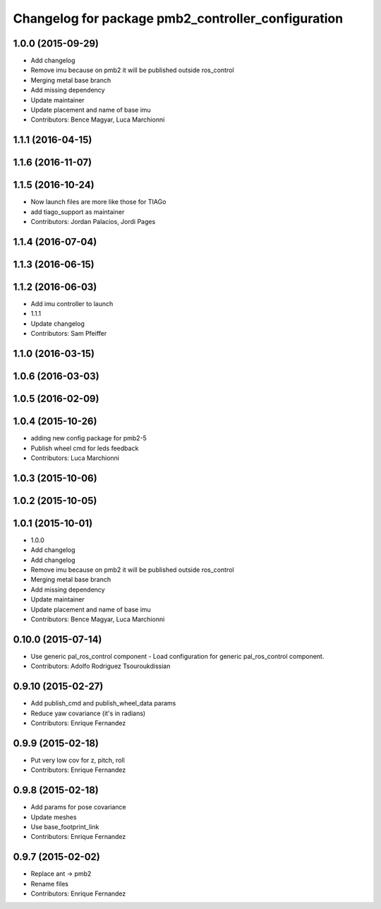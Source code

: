 ^^^^^^^^^^^^^^^^^^^^^^^^^^^^^^^^^^^^^^^^^^^^^^^^^^^
Changelog for package pmb2_controller_configuration
^^^^^^^^^^^^^^^^^^^^^^^^^^^^^^^^^^^^^^^^^^^^^^^^^^^

1.0.0 (2015-09-29)
------------------
* Add changelog
* Remove imu because on pmb2 it will be published outside ros_control
* Merging metal base branch
* Add missing dependency
* Update maintainer
* Update placement and name of base imu
* Contributors: Bence Magyar, Luca Marchionni

1.1.1 (2016-04-15)
------------------

1.1.6 (2016-11-07)
------------------

1.1.5 (2016-10-24)
------------------
* Now launch files are more like those for TIAGo
* add tiago_support as maintainer
* Contributors: Jordan Palacios, Jordi Pages

1.1.4 (2016-07-04)
------------------

1.1.3 (2016-06-15)
------------------

1.1.2 (2016-06-03)
------------------
* Add imu controller to launch
* 1.1.1
* Update changelog
* Contributors: Sam Pfeiffer

1.1.0 (2016-03-15)
------------------

1.0.6 (2016-03-03)
------------------

1.0.5 (2016-02-09)
------------------

1.0.4 (2015-10-26)
------------------
* adding new config package for pmb2-5
* Publish wheel cmd for leds feedback
* Contributors: Luca Marchionni

1.0.3 (2015-10-06)
------------------

1.0.2 (2015-10-05)
------------------

1.0.1 (2015-10-01)
------------------
* 1.0.0
* Add changelog
* Add changelog
* Remove imu because on pmb2 it will be published outside ros_control
* Merging metal base branch
* Add missing dependency
* Update maintainer
* Update placement and name of base imu
* Contributors: Bence Magyar, Luca Marchionni

0.10.0 (2015-07-14)
-------------------
* Use generic pal_ros_control component
  - Load configuration for generic pal_ros_control component.
* Contributors: Adolfo Rodriguez Tsouroukdissian

0.9.10 (2015-02-27)
-------------------
* Add publish_cmd and publish_wheel_data params
* Reduce yaw covariance (it's in radians)
* Contributors: Enrique Fernandez

0.9.9 (2015-02-18)
------------------
* Put very low cov for z, pitch, roll
* Contributors: Enrique Fernandez

0.9.8 (2015-02-18)
------------------
* Add params for pose covariance
* Update meshes
* Use base_footprint_link
* Contributors: Enrique Fernandez

0.9.7 (2015-02-02)
------------------
* Replace ant -> pmb2
* Rename files
* Contributors: Enrique Fernandez
